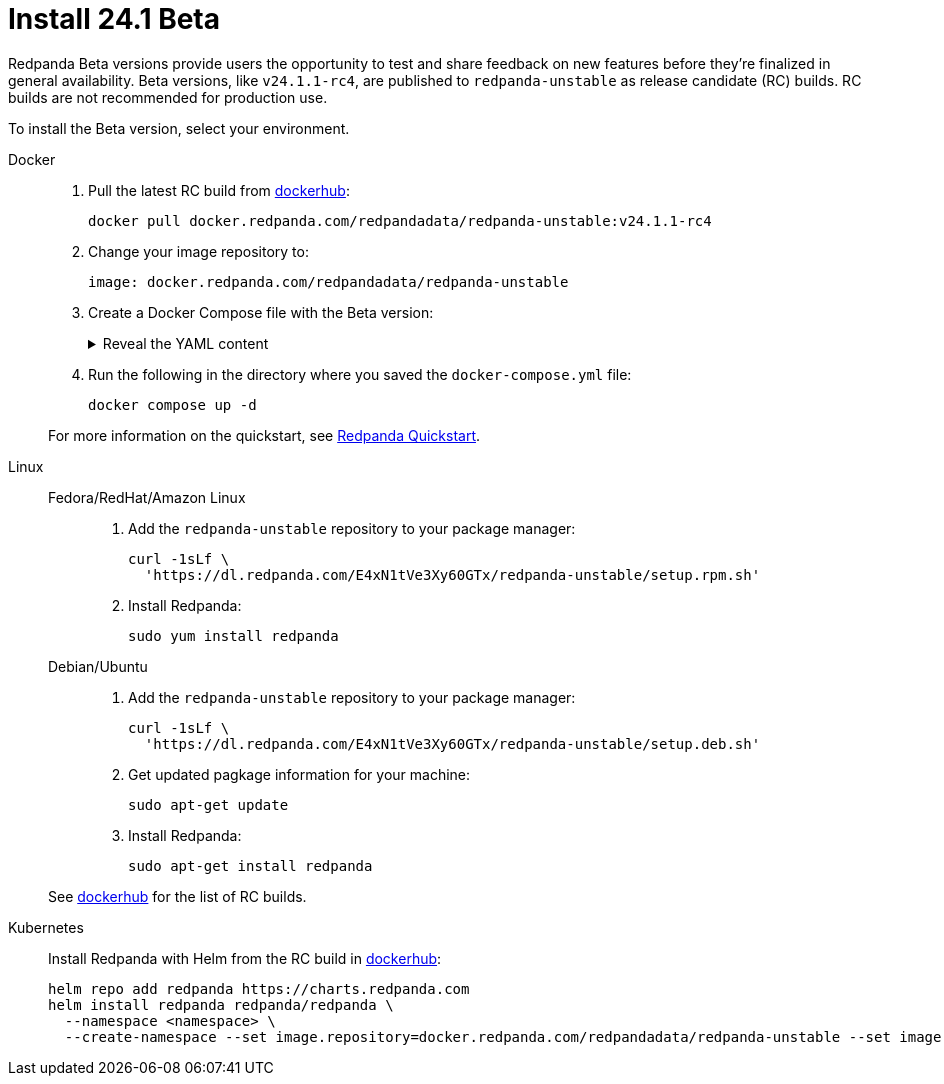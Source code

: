 = Install 24.1 Beta
:description: Learn how to install the Beta version. 

Redpanda Beta versions provide users the opportunity to test and share feedback on new features before they're finalized in general availability. Beta versions, like `v24.1.1-rc4`, are published to `redpanda-unstable` as release candidate (RC) builds. RC builds are not recommended for production use.

To install the Beta version, select your environment.

[tabs]
=====
Docker::
+
--

. Pull the latest RC build from https://hub.docker.com/r/redpandadata/redpanda-unstable/tags[dockerhub^]:
+
```
docker pull docker.redpanda.com/redpandadata/redpanda-unstable:v24.1.1-rc4
```

. Change your image repository to:
+
```
image: docker.redpanda.com/redpandadata/redpanda-unstable
```

. Create a Docker Compose file with the Beta version: 
+
.Reveal the YAML content
[%collapsible]
====
[,yaml,lines=35]
----
version: "3.7"
name: redpanda-quickstart
networks:
  redpanda_network:
    driver: bridge
volumes:
  redpanda-0: null
services:
  redpanda-0:
    command:
      - redpanda
      - start
      - --kafka-addr internal://0.0.0.0:9092,external://0.0.0.0:19092
      # Address the broker advertises to clients that connect to the Kafka API.
      # Use the internal addresses to connect to the Redpanda brokers'
      # from inside the same Docker network.
      # Use the external addresses to connect to the Redpanda brokers'
      # from outside the Docker network.
      - --advertise-kafka-addr internal://redpanda-0:9092,external://localhost:19092
      - --pandaproxy-addr internal://0.0.0.0:8082,external://0.0.0.0:18082
      # Address the broker advertises to clients that connect to the HTTP Proxy.
      - --advertise-pandaproxy-addr internal://redpanda-0:8082,external://localhost:18082
      - --schema-registry-addr internal://0.0.0.0:8081,external://0.0.0.0:18081
      # Redpanda brokers use the RPC API to communicate with eachother internally.
      - --rpc-addr redpanda-0:33145
      - --advertise-rpc-addr redpanda-0:33145
      # Tells Seastar (the framework Redpanda uses under the hood) to use 1 core on the system.
      - --smp 1
      # The amount of memory to make available to Redpanda.
      - --memory 1G
      # Mode dev-container uses well-known configuration properties for development in containers.
      - --mode dev-container
      # enable logs for debugging.
      - --default-log-level=debug
	image: docker.redpanda.com/redpandadata/redpanda-unstable:v24.1.1-rc4
    container_name: redpanda-0
    volumes:
      - redpanda-0:/var/lib/redpanda/data
    networks:
      - redpanda_network
    ports:
      - 18081:18081
      - 18082:18082
      - 19092:19092
      - 19644:9644
  console:
    container_name: redpanda-console
    image: docker.redpanda.com/redpandadata/console:v2.4.5
    networks:
      - redpanda_network
    entrypoint: /bin/sh
    command: -c 'echo "$$CONSOLE_CONFIG_FILE" > /tmp/config.yml; /app/console'
    environment:
      CONFIG_FILEPATH: /tmp/config.yml
      CONSOLE_CONFIG_FILE: |
        kafka:
          brokers: ["redpanda-0:9092"]
          schemaRegistry:
            enabled: true
            urls: ["http://redpanda-0:8081"]
        redpanda:
          adminApi:
            enabled: true
            urls: ["http://redpanda-0:9644"]
    ports:
      - 8080:8080
    depends_on:
      - redpanda-0
----
====

. Run the following in the directory where you saved the `docker-compose.yml` file:
+
```bash
docker compose up -d
```

For more information on the quickstart, see xref:./quick-start.adoc[Redpanda Quickstart].

--
Linux::
+
--
[tabs]
====
Fedora/RedHat/Amazon Linux::
+
. Add the `redpanda-unstable` repository to your package manager:
+
```
curl -1sLf \
  'https://dl.redpanda.com/E4xN1tVe3Xy60GTx/redpanda-unstable/setup.rpm.sh' 
```
+
. Install Redpanda:
+
```
sudo yum install redpanda
```

Debian/Ubuntu::
+
. Add the `redpanda-unstable` repository to your package manager:
+
```
curl -1sLf \
  'https://dl.redpanda.com/E4xN1tVe3Xy60GTx/redpanda-unstable/setup.deb.sh' 
```
+
. Get updated pagkage information for your machine:
+
```
sudo apt-get update
```
. Install Redpanda:
+
```
sudo apt-get install redpanda
```
====

See https://hub.docker.com/r/redpandadata/redpanda-unstable/tags[dockerhub^] for the list of RC builds.

--
Kubernetes::
+
--

Install Redpanda with Helm from the RC build in https://hub.docker.com/r/redpandadata/redpanda-unstable/tags[dockerhub^]:

```
helm repo add redpanda https://charts.redpanda.com
helm install redpanda redpanda/redpanda \
  --namespace <namespace> \
  --create-namespace --set image.repository=docker.redpanda.com/redpandadata/redpanda-unstable --set image.tag=v23.3.1-rc1
```

--
=====




